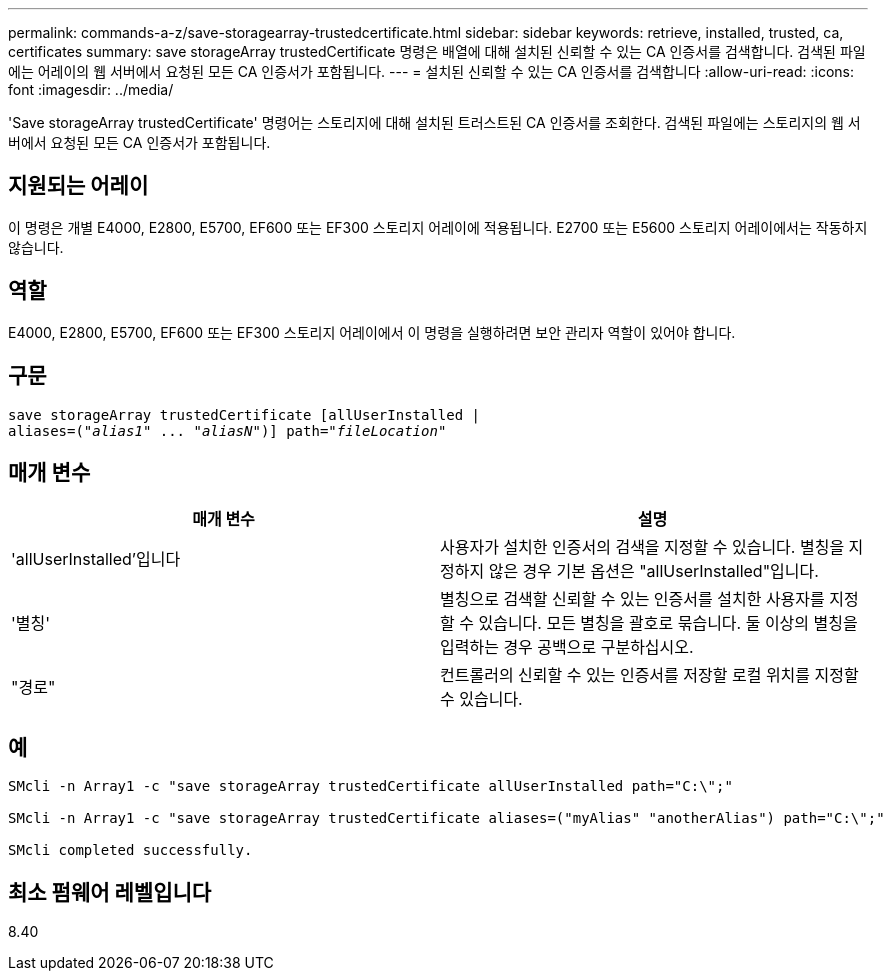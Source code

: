 ---
permalink: commands-a-z/save-storagearray-trustedcertificate.html 
sidebar: sidebar 
keywords: retrieve, installed, trusted, ca, certificates 
summary: save storageArray trustedCertificate 명령은 배열에 대해 설치된 신뢰할 수 있는 CA 인증서를 검색합니다. 검색된 파일에는 어레이의 웹 서버에서 요청된 모든 CA 인증서가 포함됩니다. 
---
= 설치된 신뢰할 수 있는 CA 인증서를 검색합니다
:allow-uri-read: 
:icons: font
:imagesdir: ../media/


[role="lead"]
'Save storageArray trustedCertificate' 명령어는 스토리지에 대해 설치된 트러스트된 CA 인증서를 조회한다. 검색된 파일에는 스토리지의 웹 서버에서 요청된 모든 CA 인증서가 포함됩니다.



== 지원되는 어레이

이 명령은 개별 E4000, E2800, E5700, EF600 또는 EF300 스토리지 어레이에 적용됩니다. E2700 또는 E5600 스토리지 어레이에서는 작동하지 않습니다.



== 역할

E4000, E2800, E5700, EF600 또는 EF300 스토리지 어레이에서 이 명령을 실행하려면 보안 관리자 역할이 있어야 합니다.



== 구문

[source, cli, subs="+macros"]
----
save storageArray trustedCertificate [allUserInstalled |
aliases=pass:quotes[("_alias1_" ... "_aliasN_")]] path=pass:quotes["_fileLocation_"]
----


== 매개 변수

[cols="2*"]
|===
| 매개 변수 | 설명 


 a| 
'allUserInstalled'입니다
 a| 
사용자가 설치한 인증서의 검색을 지정할 수 있습니다. 별칭을 지정하지 않은 경우 기본 옵션은 "allUserInstalled"입니다.



 a| 
'별칭'
 a| 
별칭으로 검색할 신뢰할 수 있는 인증서를 설치한 사용자를 지정할 수 있습니다. 모든 별칭을 괄호로 묶습니다. 둘 이상의 별칭을 입력하는 경우 공백으로 구분하십시오.



 a| 
"경로"
 a| 
컨트롤러의 신뢰할 수 있는 인증서를 저장할 로컬 위치를 지정할 수 있습니다.

|===


== 예

[listing]
----

SMcli -n Array1 -c "save storageArray trustedCertificate allUserInstalled path="C:\";"

SMcli -n Array1 -c "save storageArray trustedCertificate aliases=("myAlias" "anotherAlias") path="C:\";"

SMcli completed successfully.
----


== 최소 펌웨어 레벨입니다

8.40
